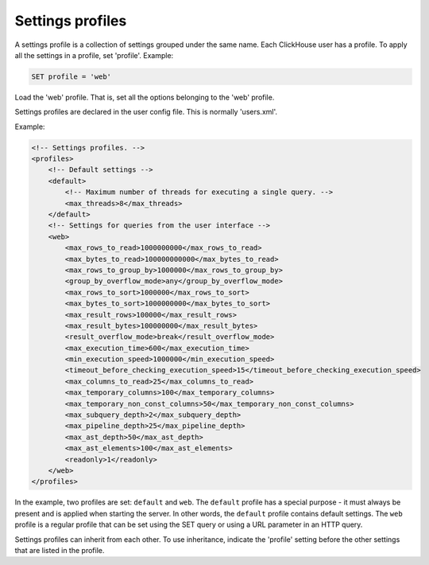 Settings profiles
=================
A settings profile is a collection of settings grouped under the same name. Each ClickHouse user has a profile.
To apply all the settings in a profile, set 'profile'. Example:

.. code-block:: sql

  SET profile = 'web'
  
Load the 'web' profile. That is, set all the options belonging to the 'web' profile.

Settings profiles are declared in the user config file. This is normally 'users.xml'.

Example:

.. code-block:: xml

  <!-- Settings profiles. -->
  <profiles>
      <!-- Default settings -->
      <default>
          <!-- Maximum number of threads for executing a single query. -->
          <max_threads>8</max_threads>
      </default>
      <!-- Settings for queries from the user interface -->
      <web>
          <max_rows_to_read>1000000000</max_rows_to_read>
          <max_bytes_to_read>100000000000</max_bytes_to_read>
          <max_rows_to_group_by>1000000</max_rows_to_group_by>
          <group_by_overflow_mode>any</group_by_overflow_mode>
          <max_rows_to_sort>1000000</max_rows_to_sort>
          <max_bytes_to_sort>1000000000</max_bytes_to_sort>
          <max_result_rows>100000</max_result_rows>
          <max_result_bytes>100000000</max_result_bytes>
          <result_overflow_mode>break</result_overflow_mode>
          <max_execution_time>600</max_execution_time>
          <min_execution_speed>1000000</min_execution_speed>
          <timeout_before_checking_execution_speed>15</timeout_before_checking_execution_speed>
          <max_columns_to_read>25</max_columns_to_read>
          <max_temporary_columns>100</max_temporary_columns>
          <max_temporary_non_const_columns>50</max_temporary_non_const_columns>
          <max_subquery_depth>2</max_subquery_depth>
          <max_pipeline_depth>25</max_pipeline_depth>
          <max_ast_depth>50</max_ast_depth>
          <max_ast_elements>100</max_ast_elements>
          <readonly>1</readonly>
      </web>
  </profiles>


In the example, two profiles are set: ``default`` and ``web``. The ``default`` profile has a special purpose - it must always be present and is applied when starting the server. In other words, the ``default`` profile contains default settings. The ``web`` profile is a regular profile that can be set using the SET query or using a URL parameter in an HTTP query.

Settings profiles can inherit from each other. To use inheritance, indicate the 'profile' setting before the other settings that are listed in the profile.
